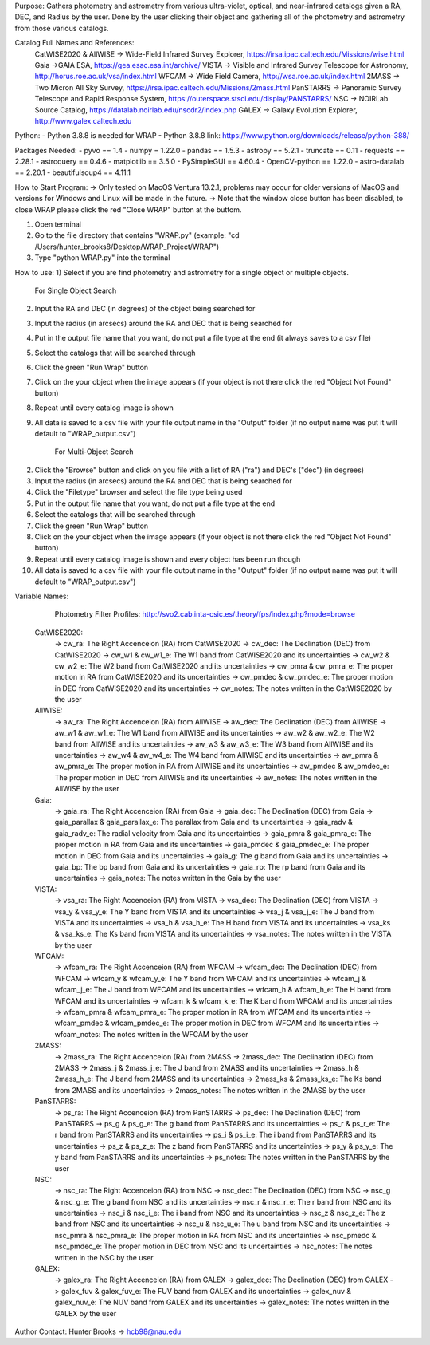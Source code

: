 Purpose:
Gathers photometry and astrometry from various ultra-violet, optical, and near-infrared catalogs given a RA, DEC, and Radius by the user. Done by the user clicking their object and gathering all of the photometry and astrometry from those various catalogs.

Catalog Full Names and References:
 CatWISE2020 & AllWISE -> Wide-Field Infrared Survey Explorer, https://irsa.ipac.caltech.edu/Missions/wise.html
 Gaia ->GAIA ESA, https://gea.esac.esa.int/archive/
 VISTA -> Visible and Infrared Survey Telescope for Astronomy, http://horus.roe.ac.uk/vsa/index.html
 WFCAM -> Wide Field Camera, http://wsa.roe.ac.uk/index.html
 2MASS -> Two Micron All Sky Survey, https://irsa.ipac.caltech.edu/Missions/2mass.html
 PanSTARRS -> Panoramic Survey Telescope and Rapid Response System, https://outerspace.stsci.edu/display/PANSTARRS/
 NSC -> NOIRLab Source Catalog, https://datalab.noirlab.edu/nscdr2/index.php
 GALEX -> Galaxy Evolution Explorer, http://www.galex.caltech.edu

Python: 
- Python 3.8.8 is needed for WRAP
- Python 3.8.8 link: https://www.python.org/downloads/release/python-388/

Packages Needed: 
- pyvo == 1.4
- numpy = 1.22.0
- pandas == 1.5.3
- astropy == 5.2.1
- truncate == 0.11
- requests == 2.28.1
- astroquery == 0.4.6
- matplotlib == 3.5.0
- PySimpleGUI == 4.60.4
- OpenCV-python == 1.22.0
- astro-datalab == 2.20.1
- beautifulsoup4 == 4.11.1

How to Start Program:
-> Only tested on MacOS Ventura 13.2.1, problems may occur for older versions of MacOS and versions for Windows and Linux will be made in the future. 
-> Note that the window close button has been disabled, to close WRAP please click the red "Close WRAP" button at the buttom. 

1) Open terminal 
2) Go to the file directory that contains "WRAP.py" (example: "cd /Users/hunter_brooks8/Desktop/WRAP_Project/WRAP")
3) Type "python WRAP.py" into the terminal

How to use: 
1) Select if you are find photometry and astrometry for a single object or multiple objects.

	For Single Object Search
2) Input the RA and DEC (in degrees) of the object being searched for
3) Input the radius (in arcsecs) around the RA and DEC that is being searched for
4) Put in the output file name that you want, do not put a file type at the end (it always saves to a csv file)
5) Select the catalogs that will be searched through
6) Click the green "Run Wrap" button
7) Click on the your object when the image appears (if your object is not there click the red "Object Not Found" button)
8) Repeat until every catalog image is shown
9) All data is saved to a csv file with your file output name in the "Output" folder (if no output name was put it will default to "WRAP_output.csv")

	For Multi-Object Search
2) Click the "Browse" button and click on you file with a list of RA ("ra") and DEC's ("dec") (in degrees)
3) Input the radius (in arcsecs) around the RA and DEC that is being searched for
4) Click the "Filetype" browser and select the file type being used
5) Put in the output file name that you want, do not put a file type at the end
6) Select the catalogs that will be searched through
7) Click the green "Run Wrap" button
8) Click on the your object when the image appears (if your object is not there click the red "Object Not Found" button)
9) Repeat until every catalog image is shown and every object has been run though
10) All data is saved to a csv file with your file output name in the "Output" folder (if no output name was put it will default to "WRAP_output.csv")

Variable Names: 

	Photometry Filter Profiles: http://svo2.cab.inta-csic.es/theory/fps/index.php?mode=browse

 CatWISE2020: 
	-> cw_ra: The Right Accenceion (RA) from CatWISE2020
	-> cw_dec: The Declination (DEC) from CatWISE2020
	-> cw_w1 & cw_w1_e: The W1 band from CatWISE2020 and its uncertainties
	-> cw_w2 & cw_w2_e: The W2 band from CatWISE2020 and its uncertainties
	-> cw_pmra & cw_pmra_e: The proper motion in RA from CatWISE2020 and its uncertainties
	-> cw_pmdec & cw_pmdec_e: The proper motion in DEC from CatWISE2020 and its uncertainties
	-> cw_notes: The notes written in the CatWISE2020 by the user

 AllWISE: 
	-> aw_ra: The Right Accenceion (RA) from AllWISE
	-> aw_dec: The Declination (DEC) from AllWISE
	-> aw_w1 & aw_w1_e: The W1 band from AllWISE and its uncertainties
	-> aw_w2 & aw_w2_e: The W2 band from AllWISE and its uncertainties
	-> aw_w3 & aw_w3_e: The W3 band from AllWISE and its uncertainties
	-> aw_w4 & aw_w4_e: The W4 band from AllWISE and its uncertainties
	-> aw_pmra & aw_pmra_e: The proper motion in RA from AllWISE and its uncertainties
	-> aw_pmdec & aw_pmdec_e: The proper motion in DEC from AllWISE and its uncertainties
	-> aw_notes: The notes written in the AllWISE by the user

 Gaia: 
	-> gaia_ra: The Right Accenceion (RA) from Gaia
	-> gaia_dec: The Declination (DEC) from Gaia
	-> gaia_parallax & gaia_parallax_e: The parallax from Gaia and its uncertainties
	-> gaia_radv & gaia_radv_e: The radial velocity from Gaia and its uncertainties
	-> gaia_pmra & gaia_pmra_e: The proper motion in RA from Gaia and its uncertainties
	-> gaia_pmdec & gaia_pmdec_e: The proper motion in DEC from Gaia and its uncertainties
	-> gaia_g: The g band from Gaia and its uncertainties
	-> gaia_bp: The bp band from Gaia and its uncertainties
	-> gaia_rp: The rp band from Gaia and its uncertainties
	-> gaia_notes: The notes written in the Gaia by the user

 VISTA:
	-> vsa_ra: The Right Accenceion (RA) from VISTA
	-> vsa_dec: The Declination (DEC) from VISTA
	-> vsa_y & vsa_y_e: The Y band from VISTA and its uncertainties
	-> vsa_j & vsa_j_e: The J band from VISTA and its uncertainties
	-> vsa_h & vsa_h_e: The H band from VISTA and its uncertainties
	-> vsa_ks & vsa_ks_e: The Ks band from VISTA and its uncertainties
	-> vsa_notes: The notes written in the VISTA by the user

 WFCAM: 
	-> wfcam_ra: The Right Accenceion (RA) from WFCAM
	-> wfcam_dec: The Declination (DEC) from WFCAM
	-> wfcam_y & wfcam_y_e: The Y band from WFCAM and its uncertainties
	-> wfcam_j & wfcam_j_e: The J band from WFCAM and its uncertainties
	-> wfcam_h & wfcam_h_e: The H band from WFCAM and its uncertainties
	-> wfcam_k & wfcam_k_e: The K band from WFCAM and its uncertainties
	-> wfcam_pmra & wfcam_pmra_e: The proper motion in RA from WFCAM and its uncertainties
	-> wfcam_pmdec & wfcam_pmdec_e: The proper motion in DEC from WFCAM and its uncertainties
	-> wfcam_notes: The notes written in the WFCAM by the user

 2MASS:
	-> 2mass_ra: The Right Accenceion (RA) from 2MASS
	-> 2mass_dec: The Declination (DEC) from 2MASS
	-> 2mass_j & 2mass_j_e: The J band from 2MASS and its uncertainties
	-> 2mass_h & 2mass_h_e: The J band from 2MASS and its uncertainties
	-> 2mass_ks & 2mass_ks_e: The Ks band from 2MASS and its uncertainties
	-> 2mass_notes: The notes written in the 2MASS by the user

 PanSTARRS:
	-> ps_ra: The Right Accenceion (RA) from PanSTARRS
	-> ps_dec: The Declination (DEC) from PanSTARRS
	-> ps_g & ps_g_e: The g band from PanSTARRS and its uncertainties
	-> ps_r & ps_r_e: The r band from PanSTARRS and its uncertainties
	-> ps_i & ps_i_e: The i band from PanSTARRS and its uncertainties
	-> ps_z & ps_z_e: The z band from PanSTARRS and its uncertainties
	-> ps_y & ps_y_e: The y band from PanSTARRS and its uncertainties
	-> ps_notes: The notes written in the PanSTARRS by the user

 NSC: 
	-> nsc_ra: The Right Accenceion (RA) from NSC
	-> nsc_dec: The Declination (DEC) from NSC
	-> nsc_g & nsc_g_e: The g band from NSC and its uncertainties
	-> nsc_r & nsc_r_e: The r band from NSC and its uncertainties
	-> nsc_i & nsc_i_e: The i band from NSC and its uncertainties
	-> nsc_z & nsc_z_e: The z band from NSC and its uncertainties
	-> nsc_u & nsc_u_e: The u band from NSC and its uncertainties
	-> nsc_pmra & nsc_pmra_e: The proper motion in RA from NSC and its uncertainties
	-> nsc_pmedc & nsc_pmdec_e: The proper motion in DEC from NSC and its uncertainties
	-> nsc_notes: The notes written in the NSC by the user

 GALEX:
	-> galex_ra: The Right Accenceion (RA) from GALEX
	-> galex_dec: The Declination (DEC) from GALEX
	-> galex_fuv & galex_fuv_e: The FUV band from GALEX and its uncertainties
	-> galex_nuv & galex_nuv_e: The NUV band from GALEX and its uncertainties
	-> galex_notes: The notes written in the GALEX by the user

Author Contact:
Hunter Brooks -> hcb98@nau.edu
